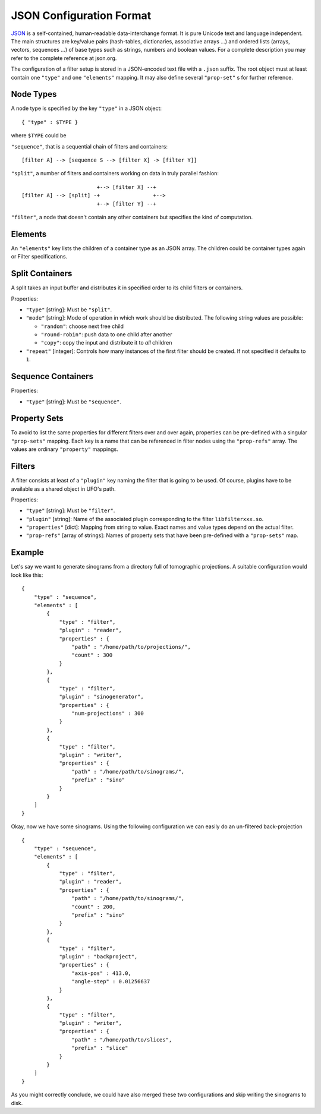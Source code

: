 .. _json-configuration:

=========================
JSON Configuration Format
=========================

JSON_ is a self-contained, human-readable data-interchange format. It is pure
Unicode text and language independent. The main structures are key/value pairs
(hash-tables, dictionaries, associative arrays ...) and ordered lists (arrays,
vectors, sequences ...) of base types such as strings, numbers and boolean
values. For a complete description you may refer to the complete reference at
json.org.

The configuration of a filter setup is stored in a JSON-encoded text file with a
``.json`` suffix. The root object must at least contain one ``"type"`` and one
``"elements"`` mapping. It may also define several ``"prop-set"`` s for further
reference.


Node Types
----------

A node type is specified by the key ``"type"`` in a JSON object::
 
  { "type" : $TYPE }

where ``$TYPE`` could be

``"sequence"``, that is a sequential chain of filters and containers::

    [filter A] --> [sequence S --> [filter X] -> [filter Y]]

``"split"``, a number of filters and containers working on data in truly parallel
fashion::

                          +--> [filter X] --+
  [filter A] --> [split] -+                 +-->
                          +--> [filter Y] --+

``"filter"``, a node that doesn't contain any other containers but specifies the
kind of computation.


Elements
--------

An ``"elements"`` key lists the children of a container type as an JSON array.
The children could be container types again or Filter specifications.


Split Containers
----------------

A split takes an input buffer and distributes it in specified order to its child
filters or containers.

Properties:

- ``"type"`` [string]: Must be ``"split"``.
- ``"mode"`` [string]: Mode of operation in which work should be distributed.
  The following string values are possible:
  
  - ``"random"``: choose next free child
  - ``"round-robin"``: push data to one child after another
  - ``"copy"``: copy the input and distribute it to `all` children

- ``"repeat"`` [integer]: Controls how many instances of the first filter should be
  created. If not specified it defaults to ``1``.


Sequence Containers
-------------------

Properties:

- ``"type"`` [string]: Must be ``"sequence"``.


Property Sets
-------------

To avoid to list the same properties for different filters over and over again,
properties can be pre-defined with a singular ``"prop-sets"`` mapping. Each key
is a name that can be referenced in filter nodes using the ``"prop-refs"``
array. The values are ordinary ``"property"`` mappings.


Filters
-------

A filter consists at least of a ``"plugin"`` key naming the filter that is going
to be used. Of course, plugins have to be available as a shared object in UFO's
path.

Properties:

- ``"type"`` [string]: Must be ``"filter"``.
- ``"plugin"`` [string]: Name of the associated plugin corresponding to the
  filter ``libfilterxxx.so``.
- ``"properties"`` [dict]: Mapping from string to value. Exact names and value
  types depend on the actual filter.
- ``"prop-refs"`` [array of strings]: Names of property sets that have been
  pre-defined with a ``"prop-sets"`` map.


Example
-------

Let's say we want to generate sinograms from a directory full of tomographic
projections. A suitable configuration would look like this::

    {
        "type" : "sequence",
        "elements" : [
            {
                "type" : "filter",
                "plugin" : "reader",
                "properties" : {
                    "path" : "/home/path/to/projections/",
                    "count" : 300
                }
            },
            {
                "type" : "filter",
                "plugin" : "sinogenerator",
                "properties" : {
                    "num-projections" : 300
                }
            },
            {
                "type" : "filter",
                "plugin" : "writer",
                "properties" : {
                    "path" : "/home/path/to/sinograms/",
                    "prefix" : "sino"
                }
            }
        ]
    }

Okay, now we have some sinograms. Using the following configuration we can
easily do an un-filtered back-projection ::

    {
        "type" : "sequence",
        "elements" : [
            {
                "type" : "filter",
                "plugin" : "reader",
                "properties" : {
                    "path" : "/home/path/to/sinograms/",
                    "count" : 200,
                    "prefix" : "sino"
                }
            },
            {
                "type" : "filter",
                "plugin" : "backproject",
                "properties" : {
                    "axis-pos" : 413.0,
                    "angle-step" : 0.01256637
                }
            },
            {
                "type" : "filter",
                "plugin" : "writer",
                "properties" : {
                    "path" : "/home/path/to/slices",
                    "prefix" : "slice"
                }
            }
        ]
    }

As you might correctly conclude, we could have also merged these two
configurations and skip writing the sinograms to disk.

.. _JSON: http://json.org
